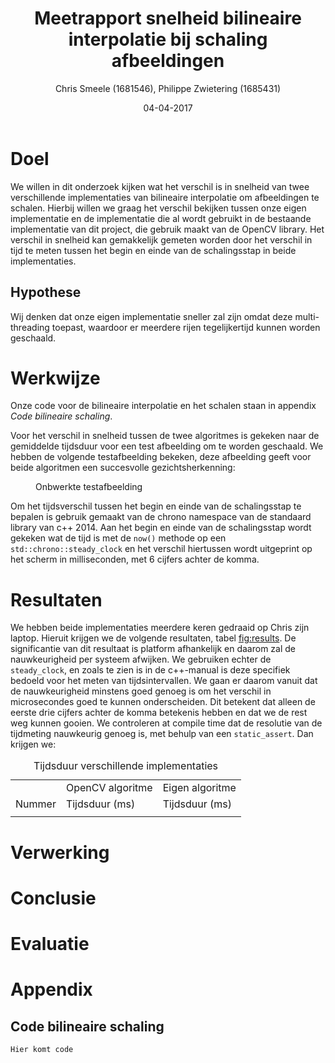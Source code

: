 #+PROPERTY: header-args :padline no
#+OPTIONS: toc:2 tags:nil
#+LATEX_HEADER: \usepackage[margin=3.0cm]{geometry}
#+LATEX_HEADER: \usepackage[section]{placeins}
#+LATEX_CLASS_OPTIONS: [a4paper]
#+LATEX_CLASS: article
#+TITLE: Meetrapport snelheid bilineaire interpolatie bij schaling afbeeldingen
#+AUTHOR: Chris Smeele (1681546), Philippe Zwietering (1685431)
#+DATE: 04-04-2017

* Doel
We willen in dit onderzoek kijken wat het verschil is in snelheid van twee verschillende implementaties van bilineaire interpolatie om afbeeldingen te schalen. Hierbij willen we graag het verschil bekijken tussen onze eigen implementatie en de implementatie die al wordt gebruikt in de bestaande implementatie van dit project, die gebruik maakt van de OpenCV library. Het verschil in snelheid kan gemakkelijk gemeten worden door het verschil in tijd te meten tussen het begin en einde van de schalingsstap in beide implementaties.

** Hypothese
Wij denken dat onze eigen implementatie sneller zal zijn omdat deze multi-threading toepast, waardoor er meerdere rijen tegelijkertijd kunnen worden geschaald.

* Werkwijze
Onze code voor de bilineaire interpolatie en het schalen staan in appendix [[Code bilineaire schaling]].

Voor het verschil in snelheid tussen de twee algoritmes is gekeken naar de gemiddelde tijdsduur voor een test afbeelding om te worden geschaald. We hebben de volgende testafbeelding bekeken, deze afbeelding geeft voor beide algoritmen een succesvolle gezichtsherkenning: 

#+CAPTION: Onbwerkte testafbeelding
#+LABEL: fig:testafbeelding
#+ATTR_LATEX: :width 194px
[[../../testsets/Set A/TestSet Images/male-1.png]]

Om het tijdsverschil tussen het begin en einde van de schalingsstap te bepalen is gebruik gemaakt van de chrono namespace van de standaard library van c++ 2014. Aan het begin en einde van de schalingsstap wordt gekeken wat de tijd is met de ~now()~ methode op een ~std::chrono::steady_clock~ en het verschil hiertussen wordt uitgeprint op het scherm in milliseconden, met 6 cijfers achter de komma.

* Resultaten
We hebben beide implementaties meerdere keren gedraaid op Chris zijn laptop. Hieruit krijgen we de volgende resultaten, tabel [[fig:results]]. De significantie van dit resultaat is platform afhankelijk en daarom zal de nauwkeurigheid per systeem afwijken. We gebruiken echter de ~steady_clock~, en zoals te zien is in de c++-manual is deze specifiek bedoeld voor het meten van tijdsintervallen. We gaan er daarom vanuit dat de nauwkeurigheid minstens goed genoeg is om het verschil in microsecondes goed te kunnen onderscheiden. Dit betekent dat alleen de eerste drie cijfers achter de komma betekenis hebben en dat we de rest weg kunnen gooien. We controleren at compile time dat de resolutie van de tijdmeting nauwkeurig genoeg is, met behulp van een ~static_assert~. Dan krijgen we:

#+CAPTION: Tijdsduur verschillende implementaties
#+LABEL: fig:results
|        | OpenCV algoritme | Eigen algoritme |
| Nummer | Tijdsduur (ms)   | Tijdsduur (ms)  |
|--------+------------------+-----------------|
|        |                  |                 |

* Verwerking

* Conclusie

* Evaluatie

* Appendix
** Code bilineaire schaling
~Hier komt code~
